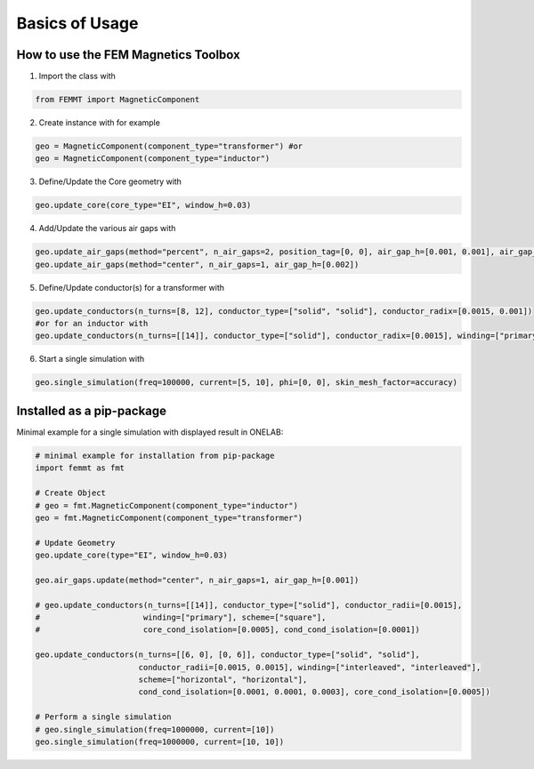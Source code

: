 *****************
 Basics of Usage
*****************
.. image:: /images/Transformer_Screenshot.png
    :width: 500px
    :align: center
    :height: 200px
    :alt: Why FEM Magnetics Toolbox?


How to use the FEM Magnetics Toolbox
====================================

1) Import the class with

.. code-block::

    from FEMMT import MagneticComponent

2) Create instance with for example

.. code-block::

    geo = MagneticComponent(component_type="transformer") #or
    geo = MagneticComponent(component_type="inductor")

3) Define/Update the Core geometry with

.. code-block::

    geo.update_core(core_type="EI", window_h=0.03)

4) Add/Update the various air gaps with

.. code-block::

    geo.update_air_gaps(method="percent", n_air_gaps=2, position_tag=[0, 0], air_gap_h=[0.001, 0.001], air_gap_position=[20, 80]) #or
    geo.update_air_gaps(method="center", n_air_gaps=1, air_gap_h=[0.002])

5) Define/Update conductor(s) for a transformer with

.. code-block::

    geo.update_conductors(n_turns=[8, 12], conductor_type=["solid", "solid"], conductor_radix=[0.0015, 0.001])
    #or for an inductor with
    geo.update_conductors(n_turns=[[14]], conductor_type=["solid"], conductor_radix=[0.0015], winding=["primary"], scheme=["square"], core_cond_isolation=[0.0005], cond_cond_isolation=[0.0001])

6) Start a single simulation with

.. code-block::

    geo.single_simulation(freq=100000, current=[5, 10], phi=[0, 0], skin_mesh_factor=accuracy)

Installed as a pip-package
==========================

Minimal example for a single simulation with displayed result in ONELAB:

.. code-block::

    # minimal example for installation from pip-package
    import femmt as fmt

    # Create Object
    # geo = fmt.MagneticComponent(component_type="inductor")
    geo = fmt.MagneticComponent(component_type="transformer")

    # Update Geometry
    geo.update_core(type="EI", window_h=0.03)

    geo.air_gaps.update(method="center", n_air_gaps=1, air_gap_h=[0.001])

    # geo.update_conductors(n_turns=[[14]], conductor_type=["solid"], conductor_radii=[0.0015],
    #                      winding=["primary"], scheme=["square"],
    #                      core_cond_isolation=[0.0005], cond_cond_isolation=[0.0001])

    geo.update_conductors(n_turns=[[6, 0], [0, 6]], conductor_type=["solid", "solid"],
                          conductor_radii=[0.0015, 0.0015], winding=["interleaved", "interleaved"],
                          scheme=["horizontal", "horizontal"],
                          cond_cond_isolation=[0.0001, 0.0001, 0.0003], core_cond_isolation=[0.0005])

    # Perform a single simulation
    # geo.single_simulation(freq=1000000, current=[10])
    geo.single_simulation(freq=1000000, current=[10, 10])
